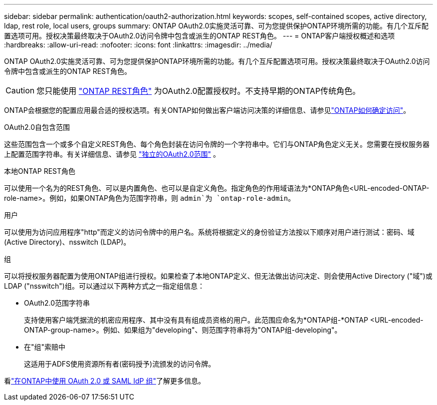 ---
sidebar: sidebar 
permalink: authentication/oauth2-authorization.html 
keywords: scopes, self-contained scopes, active directory, ldap, rest role, local users, groups 
summary: ONTAP OAuth2.0实施灵活可靠、可为您提供保护ONTAP环境所需的功能。有几个互斥配置选项可用。授权决策最终取决于OAuth2.0访问令牌中包含或派生的ONTAP REST角色。 
---
= ONTAP客户端授权概述和选项
:hardbreaks:
:allow-uri-read: 
:nofooter: 
:icons: font
:linkattrs: 
:imagesdir: ../media/


[role="lead"]
ONTAP OAuth2.0实施灵活可靠、可为您提供保护ONTAP环境所需的功能。有几个互斥配置选项可用。授权决策最终取决于OAuth2.0访问令牌中包含或派生的ONTAP REST角色。


CAUTION: 您只能使用 link:../authentication/overview-oauth2.html#selected-terminology["ONTAP REST角色"] 为OAuth2.0配置授权时。不支持早期的ONTAP传统角色。

ONTAP会根据您的配置应用最合适的授权选项。有关ONTAP如何做出客户端访问决策的详细信息、请参见link:../authentication/oauth2-determine-access.html["ONTAP如何确定访问"]。

.OAuth2.0自包含范围
这些范围包含一个或多个自定义REST角色、每个角色封装在访问令牌的一个字符串中。它们与ONTAP角色定义无关。您需要在授权服务器上配置范围字符串。有关详细信息、请参见 link:../authentication/oauth2-sc-scopes.html["独立的OAuth2.0范围"] 。

.本地ONTAP REST角色
可以使用一个名为的REST角色、可以是内置角色、也可以是自定义角色。指定角色的作用域语法为*ONTAP角色<URL-encoded-ONTAP-role-name>。例如，如果ONTAP角色为范围字符串，则 `admin`为 `ontap-role-admin`。

.用户
可以使用为访问应用程序"http"而定义的访问令牌中的用户名。系统将根据定义的身份验证方法按以下顺序对用户进行测试：密码、域(Active Directory)、nsswitch (LDAP)。

.组
可以将授权服务器配置为使用ONTAP组进行授权。如果检查了本地ONTAP定义、但无法做出访问决定、则会使用Active Directory ("域")或LDAP ("nsswitch")组。可以通过以下两种方式之一指定组信息：

* OAuth2.0范围字符串
+
支持使用客户端凭据流的机密应用程序、其中没有具有组成员资格的用户。此范围应命名为*ONTAP组-*ONTAP <URL-encoded-ONTAP-group-name>。例如、如果组为"developing"、则范围字符串将为"ONTAP组-developing"。

* 在"组"索赔中
+
这适用于ADFS使用资源所有者(密码授予)流颁发的访问令牌。



看link:../authentication/authentication-groups.html["在ONTAP中使用 OAuth 2.0 或 SAML IdP 组"]了解更多信息。
